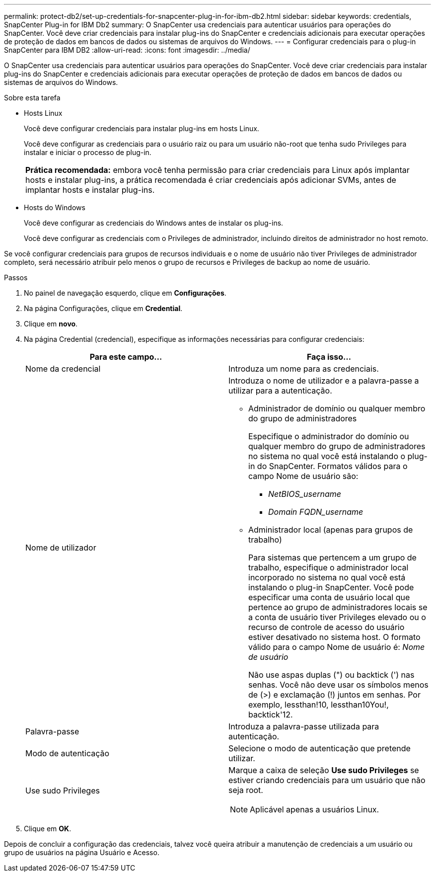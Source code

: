 ---
permalink: protect-db2/set-up-credentials-for-snapcenter-plug-in-for-ibm-db2.html 
sidebar: sidebar 
keywords: credentials, SnapCenter Plug-in for IBM Db2 
summary: O SnapCenter usa credenciais para autenticar usuários para operações do SnapCenter. Você deve criar credenciais para instalar plug-ins do SnapCenter e credenciais adicionais para executar operações de proteção de dados em bancos de dados ou sistemas de arquivos do Windows. 
---
= Configurar credenciais para o plug-in SnapCenter para IBM DB2
:allow-uri-read: 
:icons: font
:imagesdir: ../media/


[role="lead"]
O SnapCenter usa credenciais para autenticar usuários para operações do SnapCenter. Você deve criar credenciais para instalar plug-ins do SnapCenter e credenciais adicionais para executar operações de proteção de dados em bancos de dados ou sistemas de arquivos do Windows.

.Sobre esta tarefa
* Hosts Linux
+
Você deve configurar credenciais para instalar plug-ins em hosts Linux.

+
Você deve configurar as credenciais para o usuário raiz ou para um usuário não-root que tenha sudo Privileges para instalar e iniciar o processo de plug-in.

+
|===


| *Prática recomendada:* embora você tenha permissão para criar credenciais para Linux após implantar hosts e instalar plug-ins, a prática recomendada é criar credenciais após adicionar SVMs, antes de implantar hosts e instalar plug-ins. 
|===
* Hosts do Windows
+
Você deve configurar as credenciais do Windows antes de instalar os plug-ins.

+
Você deve configurar as credenciais com o Privileges de administrador, incluindo direitos de administrador no host remoto.



Se você configurar credenciais para grupos de recursos individuais e o nome de usuário não tiver Privileges de administrador completo, será necessário atribuir pelo menos o grupo de recursos e Privileges de backup ao nome de usuário.

.Passos
. No painel de navegação esquerdo, clique em *Configurações*.
. Na página Configurações, clique em *Credential*.
. Clique em *novo*.
. Na página Credential (credencial), especifique as informações necessárias para configurar credenciais:
+
|===
| Para este campo... | Faça isso... 


 a| 
Nome da credencial
 a| 
Introduza um nome para as credenciais.



 a| 
Nome de utilizador
 a| 
Introduza o nome de utilizador e a palavra-passe a utilizar para a autenticação.

** Administrador de domínio ou qualquer membro do grupo de administradores
+
Especifique o administrador do domínio ou qualquer membro do grupo de administradores no sistema no qual você está instalando o plug-in do SnapCenter. Formatos válidos para o campo Nome de usuário são:

+
*** _NetBIOS_username_
*** _Domain FQDN_username_


** Administrador local (apenas para grupos de trabalho)
+
Para sistemas que pertencem a um grupo de trabalho, especifique o administrador local incorporado no sistema no qual você está instalando o plug-in SnapCenter. Você pode especificar uma conta de usuário local que pertence ao grupo de administradores locais se a conta de usuário tiver Privileges elevado ou o recurso de controle de acesso do usuário estiver desativado no sistema host. O formato válido para o campo Nome de usuário é: _Nome de usuário_

+
Não use aspas duplas (") ou backtick (') nas senhas. Você não deve usar os símbolos menos de (>) e exclamação (!) juntos em senhas. Por exemplo, lessthan!10, lessthan10You!, backtick'12.





 a| 
Palavra-passe
 a| 
Introduza a palavra-passe utilizada para autenticação.



 a| 
Modo de autenticação
 a| 
Selecione o modo de autenticação que pretende utilizar.



 a| 
Use sudo Privileges
 a| 
Marque a caixa de seleção *Use sudo Privileges* se estiver criando credenciais para um usuário que não seja root.


NOTE: Aplicável apenas a usuários Linux.

|===
. Clique em *OK*.


Depois de concluir a configuração das credenciais, talvez você queira atribuir a manutenção de credenciais a um usuário ou grupo de usuários na página Usuário e Acesso.
